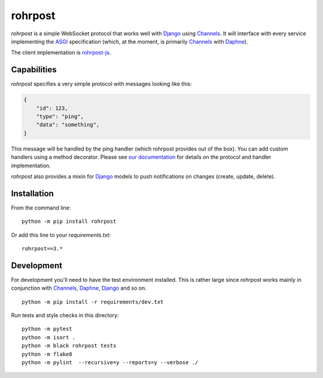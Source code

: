 rohrpost |ghactions| |coveralls| |pypi|
=======================================

`rohrpost` is a simple WebSocket protocol that works well with Django_ using
Channels_. It will interface with every service implementing the ASGI_
specification (which, at the moment, is primarily Channels_ with Daphne_).

The client implementation is rohrpost-js_.

Capabilities
------------

`rohrpost` specifies a very simple protocol with messages looking like this:

.. code:: JSON

    {
        "id": 123,
        "type": "ping",
        "data": "something",
    }

This message will be handled by the ping handler (which rohrpost provides out
of the box). You can add custom handlers using a method decorator. Please see
`our documentation`_ for details on the protocol and handler implementation.

`rohrpost` also provides a mixin for Django_ models to push notifications on
changes (create, update, delete).

Installation
------------

From the command line::

    python -m pip install rohrpost

Or add this line to your `requirements.txt`::

    rohrpost==3.*

Development
-----------

For development you'll need to have the test environment installed. This is
rather large since `rohrpost` works mainly in conjunction with Channels_,
Daphne_, Django_ and so on. ::

    python -m pip install -r requirements/dev.txt

Run tests and style checks in this directory::

    python -m pytest
    python -m isort .
    python -m black rohrpost tests
    python -m flake8
    python -m pylint  --recursive=y --reports=y --verbose ./


.. _ASGI: https://channels.readthedocs.io/en/latest/asgi.html
.. _Channels: https://github.com/django/channels
.. _Daphne: https://github.com/django/daphne/
.. _Django: https://www.djangoproject.com/
.. _rohrpost-js: https://github.com/axsemantics/rohrpost-js
.. _our documentation: https://rohrpost.readthedocs.io
.. |ghactions| image:: https://github.com/axsemantics/rohrpost/workflows/Tests/badge.svg
    :target: https://github.com/axsemantics/rohrpost/actions/workflows/tests.yml
.. |coveralls| image:: https://coveralls.io/repos/github/axsemantics/rohrpost/badge.svg?branch=main
    :target: https://coveralls.io/github/axsemantics/rohrpost?branch=main
.. |pypi| image:: https://img.shields.io/pypi/v/rohrpost.svg
    :target: https://pypi.python.org/pypi/rohrpost/
